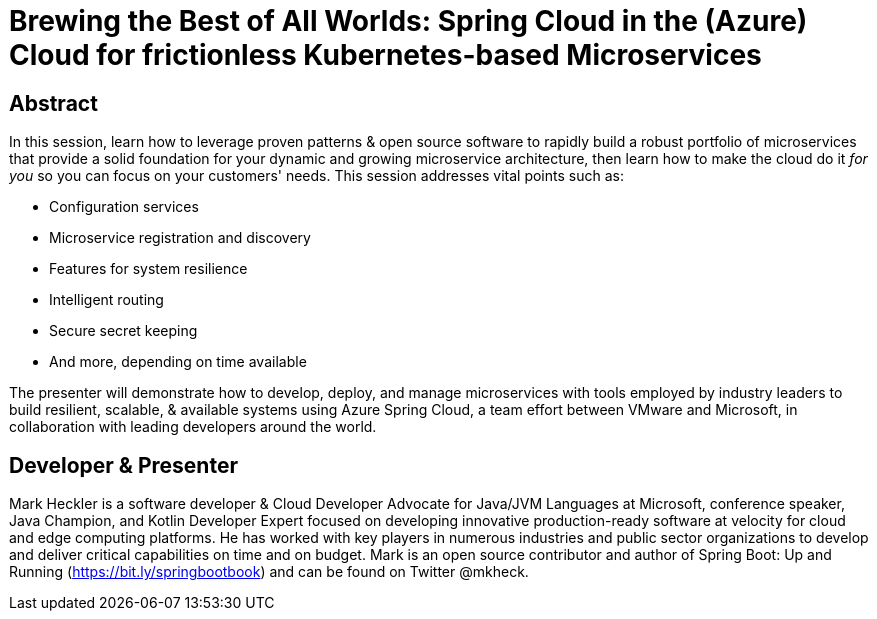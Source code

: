 = Brewing the Best of All Worlds: Spring Cloud in the (Azure) Cloud for frictionless Kubernetes-based Microservices

== Abstract

In this session, learn how to leverage proven patterns & open source software to rapidly build a robust portfolio of microservices that provide a solid foundation for your dynamic and growing microservice architecture, then learn how to make the cloud do it _for you_ so you can focus on your customers' needs. This session addresses vital points such as:

* Configuration services
* Microservice registration and discovery
* Features for system resilience
* Intelligent routing
* Secure secret keeping
* And more, depending on time available

The presenter will demonstrate how to develop, deploy, and manage microservices with tools employed by industry leaders to build resilient, scalable, & available systems using Azure Spring Cloud, a team effort between VMware and Microsoft, in collaboration with leading developers around the world.

== Developer & Presenter

Mark Heckler is a software developer & Cloud Developer Advocate for Java/JVM Languages at Microsoft, conference speaker, Java Champion, and Kotlin Developer Expert focused on developing innovative production-ready software at velocity for cloud and edge computing platforms. He has worked with key players in numerous industries and public sector organizations to develop and deliver critical capabilities on time and on budget. Mark is an open source contributor and author of Spring Boot: Up and Running (https://bit.ly/springbootbook) and can be found on Twitter @mkheck.